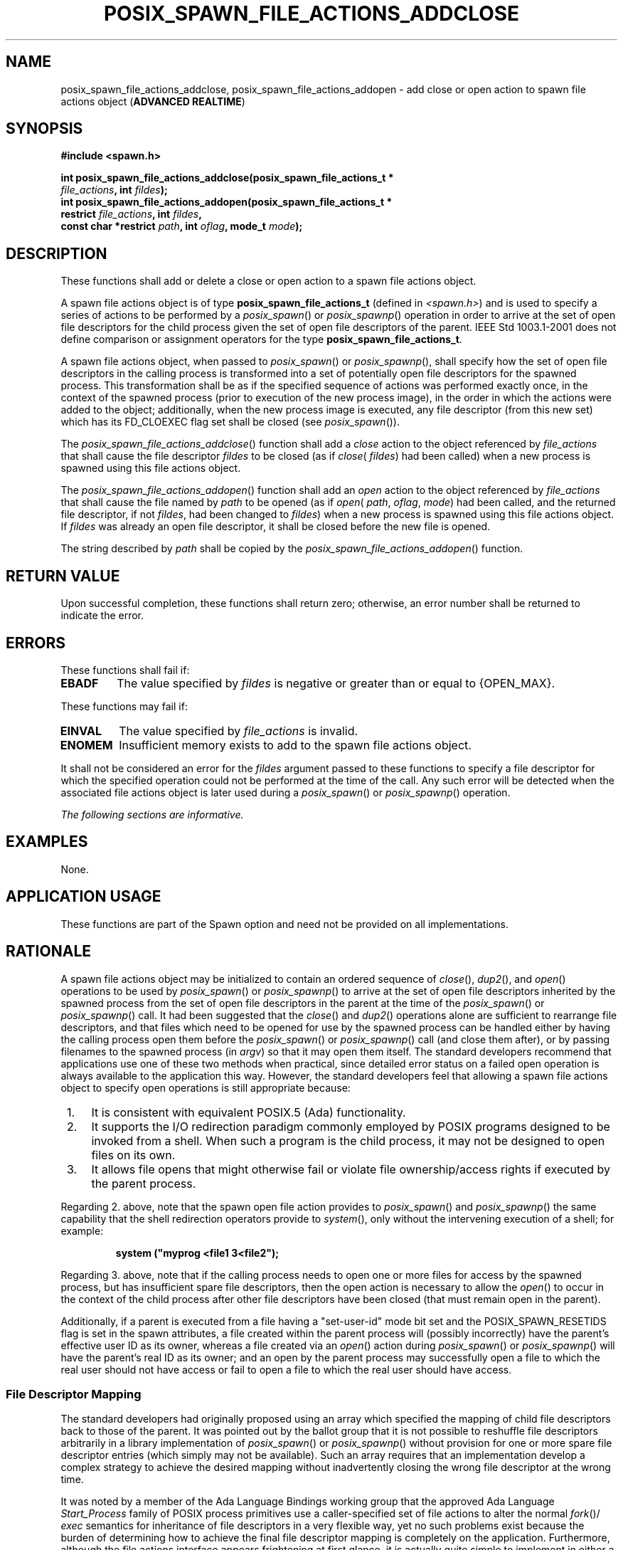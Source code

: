 .\" Copyright (c) 2001-2003 The Open Group, All Rights Reserved 
.TH "POSIX_SPAWN_FILE_ACTIONS_ADDCLOSE" 3 2003 "IEEE/The Open Group" "POSIX Programmer's Manual"
.\" posix_spawn_file_actions_addclose 
.SH NAME
posix_spawn_file_actions_addclose, posix_spawn_file_actions_addopen
\- add close or open action to spawn file actions
object (\fBADVANCED REALTIME\fP)
.SH SYNOPSIS
.LP
\fB#include <spawn.h>
.br
.sp
int posix_spawn_file_actions_addclose(posix_spawn_file_actions_t *
.br
\ \ \ \ \ \ \fP \fIfile_actions\fP\fB, int\fP \fIfildes\fP\fB);
.br
int posix_spawn_file_actions_addopen(posix_spawn_file_actions_t *
.br
\ \ \ \ \ \  restrict\fP \fIfile_actions\fP\fB, int\fP \fIfildes\fP\fB,
.br
\ \ \ \ \ \  const char *restrict\fP \fIpath\fP\fB, int\fP \fIoflag\fP\fB,
mode_t\fP
\fImode\fP\fB); \fP
\fB
.br
\fP
.SH DESCRIPTION
.LP
These functions shall add or delete a close or open action to a spawn
file actions object.
.LP
A spawn file actions object is of type \fBposix_spawn_file_actions_t\fP
(defined in \fI<spawn.h>\fP) and is used to specify a series of actions
to be performed by a \fIposix_spawn\fP() or \fIposix_spawnp\fP()
operation in order to arrive at the set of open file descriptors for
the child process given the set of open file descriptors of
the parent. IEEE\ Std\ 1003.1-2001 does not define comparison or assignment
operators for the type
\fBposix_spawn_file_actions_t\fP.
.LP
A spawn file actions object, when passed to \fIposix_spawn\fP() or
\fIposix_spawnp\fP(), shall specify how the set of open file descriptors
in the calling
process is transformed into a set of potentially open file descriptors
for the spawned process. This transformation shall be as if
the specified sequence of actions was performed exactly once, in the
context of the spawned process (prior to execution of the new
process image), in the order in which the actions were added to the
object; additionally, when the new process image is executed,
any file descriptor (from this new set) which has its FD_CLOEXEC flag
set shall be closed (see \fIposix_spawn\fP()).
.LP
The \fIposix_spawn_file_actions_addclose\fP() function shall add a
\fIclose\fP action to the object referenced by
\fIfile_actions\fP that shall cause the file descriptor \fIfildes\fP
to be closed (as if \fIclose\fP( \fIfildes\fP) had been
called) when a new process is spawned using this file actions object.
.LP
The \fIposix_spawn_file_actions_addopen\fP() function shall add an
\fIopen\fP action to the object referenced by
\fIfile_actions\fP that shall cause the file named by \fIpath\fP to
be opened (as if \fIopen\fP( \fIpath\fP, \fIoflag\fP,
\fImode\fP) had been called, and the returned file descriptor, if
not \fIfildes\fP, had been changed to \fIfildes\fP) when a new
process is spawned using this file actions object. If \fIfildes\fP
was already an open file descriptor, it shall be closed before
the new file is opened.
.LP
The string described by \fIpath\fP shall be copied by the \fIposix_spawn_file_actions_addopen\fP()
function.
.SH RETURN VALUE
.LP
Upon successful completion, these functions shall return zero; otherwise,
an error number shall be returned to indicate the
error.
.SH ERRORS
.LP
These functions shall fail if:
.TP 7
.B EBADF
The value specified by \fIfildes\fP is negative or greater than or
equal to {OPEN_MAX}.
.sp
.LP
These functions may fail if:
.TP 7
.B EINVAL
The value specified by \fIfile_actions\fP is invalid.
.TP 7
.B ENOMEM
Insufficient memory exists to add to the spawn file actions object.
.sp
.LP
It shall not be considered an error for the \fIfildes\fP argument
passed to these functions to specify a file descriptor for
which the specified operation could not be performed at the time of
the call. Any such error will be detected when the associated
file actions object is later used during a \fIposix_spawn\fP() or
\fIposix_spawnp\fP() operation.
.LP
\fIThe following sections are informative.\fP
.SH EXAMPLES
.LP
None.
.SH APPLICATION USAGE
.LP
These functions are part of the Spawn option and need not be provided
on all implementations.
.SH RATIONALE
.LP
A spawn file actions object may be initialized to contain an ordered
sequence of \fIclose\fP(), \fIdup2\fP(), and \fIopen\fP() operations
to be used by \fIposix_spawn\fP() or \fIposix_spawnp\fP() to
arrive at the set of open file descriptors inherited by the spawned
process from the set of open file descriptors in the parent at
the time of the \fIposix_spawn\fP() or \fIposix_spawnp\fP() call.
It had been suggested that the \fIclose\fP() and \fIdup2\fP() operations
alone are sufficient
to rearrange file descriptors, and that files which need to be opened
for use by the spawned process can be handled either by
having the calling process open them before the \fIposix_spawn\fP()
or \fIposix_spawnp\fP() call (and close them after), or by passing
filenames to the spawned
process (in \fIargv\fP) so that it may open them itself. The standard
developers recommend that applications use one of these two
methods when practical, since detailed error status on a failed open
operation is always available to the application this way.
However, the standard developers feel that allowing a spawn file actions
object to specify open operations is still appropriate
because:
.IP " 1." 4
It is consistent with equivalent POSIX.5 (Ada) functionality.
.LP
.IP " 2." 4
It supports the I/O redirection paradigm commonly employed by POSIX
programs designed to be invoked from a shell. When such a
program is the child process, it may not be designed to open files
on its own.
.LP
.IP " 3." 4
It allows file opens that might otherwise fail or violate file ownership/access
rights if executed by the parent process.
.LP
.LP
Regarding 2. above, note that the spawn open file action provides
to \fIposix_spawn\fP() and \fIposix_spawnp\fP() the
same capability that the shell redirection operators provide to \fIsystem\fP(),
only
without the intervening execution of a shell; for example:
.sp
.RS
.nf

\fBsystem ("myprog <file1 3<file2");
\fP
.fi
.RE
.LP
Regarding 3. above, note that if the calling process needs to open
one or more files for access by the spawned process, but has
insufficient spare file descriptors, then the open action is necessary
to allow the \fIopen\fP() to occur in the context of the child process
after other file descriptors have been
closed (that must remain open in the parent).
.LP
Additionally, if a parent is executed from a file having a "set-user-id"
mode bit set and the POSIX_SPAWN_RESETIDS flag is set
in the spawn attributes, a file created within the parent process
will (possibly incorrectly) have the parent's effective user ID
as its owner, whereas a file created via an \fIopen\fP() action during
\fIposix_spawn\fP() or \fIposix_spawnp\fP() will
have the parent's real ID as its owner; and an open by the parent
process may successfully open a file to which the real user
should not have access or fail to open a file to which the real user
should have access.
.SS File Descriptor Mapping
.LP
The standard developers had originally proposed using an array which
specified the mapping of child file descriptors back to
those of the parent. It was pointed out by the ballot group that it
is not possible to reshuffle file descriptors arbitrarily in a
library implementation of \fIposix_spawn\fP() or \fIposix_spawnp\fP()
without provision for one or more spare file descriptor entries (which
simply may not be available). Such an array requires that an implementation
develop a complex strategy to achieve the desired
mapping without inadvertently closing the wrong file descriptor at
the wrong time.
.LP
It was noted by a member of the Ada Language Bindings working group
that the approved Ada Language \fIStart_Process\fP family
of POSIX process primitives use a caller-specified set of file actions
to alter the normal \fIfork\fP()/ \fIexec\fP semantics for inheritance
of file
descriptors in a very flexible way, yet no such problems exist because
the burden of determining how to achieve the final file
descriptor mapping is completely on the application. Furthermore,
although the file actions interface appears frightening at first
glance, it is actually quite simple to implement in either a library
or the kernel.
.SH FUTURE DIRECTIONS
.LP
None.
.SH SEE ALSO
.LP
\fIclose\fP(), \fIdup\fP(), \fIopen\fP(), \fIposix_spawn\fP(),
\fIposix_spawn_file_actions_adddup2\fP(), \fIposix_spawn_file_actions_destroy\fP(),
\fIposix_spawnp\fP(), the Base Definitions volume of IEEE\ Std\ 1003.1-2001,
\fI<spawn.h>\fP
.SH COPYRIGHT
Portions of this text are reprinted and reproduced in electronic form
from IEEE Std 1003.1, 2003 Edition, Standard for Information Technology
-- Portable Operating System Interface (POSIX), The Open Group Base
Specifications Issue 6, Copyright (C) 2001-2003 by the Institute of
Electrical and Electronics Engineers, Inc and The Open Group. In the
event of any discrepancy between this version and the original IEEE and
The Open Group Standard, the original IEEE and The Open Group Standard
is the referee document. The original Standard can be obtained online at
http://www.opengroup.org/unix/online.html .
